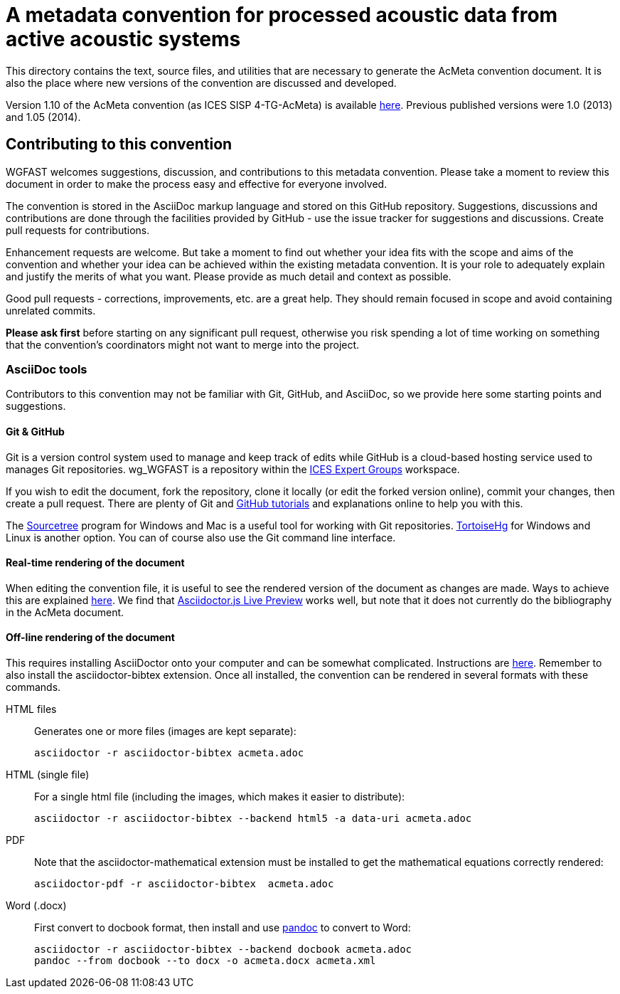 = A metadata convention for processed acoustic data from active acoustic systems

This directory contains the text, source files, and utilities that are necessary to generate the AcMeta convention document. It is also the place where new versions of the convention are discussed and developed.

Version 1.10 of the AcMeta convention (as ICES SISP 4-TG-AcMeta) is available https://www.ices.dk/sites/pub/Publication%20Reports/ICES%20Survey%20Protocols%20(SISP)/SISP-4%20A%20metadata%20convention%20for%20processed%20acoustic%20data%20from%20active%20acoustic%20systems.pdf[here]. Previous published versions were 1.0 (2013) and 1.05 (2014).

== Contributing to this convention

WGFAST welcomes suggestions, discussion, and contributions to this metadata convention.
Please take a moment to review this document in order to make the process easy and effective for everyone involved.

The convention is stored in the AsciiDoc markup language and stored on this GitHub repository. Suggestions, discussions and contributions are done through the facilities provided by GitHub - use the issue tracker for suggestions and discussions. Create pull requests for contributions.

Enhancement requests are welcome. But take a moment to find out whether your idea fits with the scope and aims of the convention and whether your idea can be achieved within the existing metadata convention. It is your role to adequately explain and justify the merits of what you want. Please provide as much detail and context as possible.

Good pull requests - corrections, improvements, etc. are a great help. They should remain focused in scope and avoid containing unrelated commits.

*Please ask first* before starting on any significant pull request,
otherwise you risk spending a lot of time working on something that the
convention's coordinators might not want to merge into the project.

=== AsciiDoc tools

Contributors to this convention may not be familiar with Git, GitHub, and AsciiDoc, so we provide here some starting points and suggestions.

==== Git & GitHub

Git is a version control system used to manage and keep track of edits while GitHub is a cloud-based hosting service used to manages Git repositories. wg_WGFAST is a repository within the https://github.com/ices-eg[ICES Expert Groups] workspace.

If you wish to edit the document, fork the repository, clone it locally (or edit the forked version online), commit your changes, then create a pull request. There are plenty of Git and https://guides.github.com/[GitHub tutorials] and explanations online to help you with this.

The https://www.sourcetreeapp.com/[Sourcetree] program for Windows and Mac is a useful tool for working with Git repositories. https://tortoisehg.bitbucket.io/[TortoiseHg] for Windows and Linux is another option. You can of course also use the Git command line interface.

==== Real-time rendering of the document

When editing the convention file, it is useful to see the rendered version of the document as changes are made. Ways to achieve this are explained https://asciidoctor.org/docs/editing-asciidoc-with-live-preview/[here]. We find that
https://github.com/asciidoctor/asciidoctor-browser-extension[Asciidoctor.js Live Preview] works well, but note that it does not currently do the bibliography in the AcMeta document.

==== Off-line rendering of the document

This requires installing AsciiDoctor onto your computer and can be somewhat complicated. Instructions are https://asciidoctor.org/docs/install-toolchain/[here]. Remember to also install the asciidoctor-bibtex extension. Once all installed, the convention can be rendered in several formats with these commands.

HTML files:: Generates one or more files (images are kept separate):

 asciidoctor -r asciidoctor-bibtex acmeta.adoc

HTML (single file):: For a single html file (including the images, which makes it easier to distribute):

 asciidoctor -r asciidoctor-bibtex --backend html5 -a data-uri acmeta.adoc

PDF:: Note that the asciidoctor-mathematical extension must be installed to get the mathematical equations correctly rendered:

 asciidoctor-pdf -r asciidoctor-bibtex  acmeta.adoc

Word (.docx):: First convert to docbook format, then install and use https://pandoc.org/[pandoc] to convert to Word:

 asciidoctor -r asciidoctor-bibtex --backend docbook acmeta.adoc
 pandoc --from docbook --to docx -o acmeta.docx acmeta.xml
